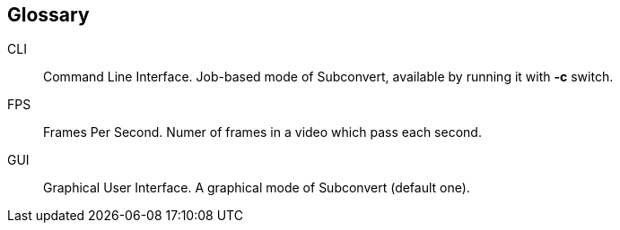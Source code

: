 [[glossary]]
== Glossary

[[cli]]CLI::
    Command Line Interface. Job-based mode of Subconvert, available by running
    it with *-c* switch.

[[fps]]FPS::
    Frames Per Second. Numer of frames in a video which pass each second.

[[gui]]GUI::
    Graphical User Interface. A graphical mode of Subconvert (default one).

